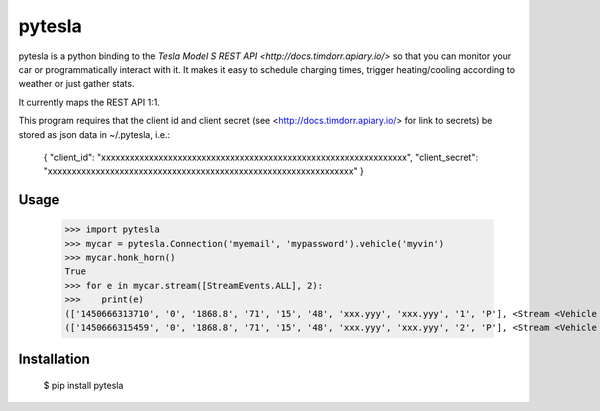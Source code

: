 =======
pytesla
=======

pytesla is a python binding to the `Tesla Model S REST API <http://docs.timdorr.apiary.io/>` so that you can monitor your car or programmatically interact with it. It makes it easy to schedule charging times, trigger heating/cooling according to weather or just gather stats.

It currently maps the REST API 1:1.

This program requires that the client id and client secret (see <http://docs.timdorr.apiary.io/> for link to secrets) be stored as json data in ~/.pytesla, i.e.:

    { "client_id":     "xxxxxxxxxxxxxxxxxxxxxxxxxxxxxxxxxxxxxxxxxxxxxxxxxxxxxxxxxxxxxxxx",
    "client_secret": "xxxxxxxxxxxxxxxxxxxxxxxxxxxxxxxxxxxxxxxxxxxxxxxxxxxxxxxxxxxxxxxx" }

Usage
=====

    >>> import pytesla
    >>> mycar = pytesla.Connection('myemail', 'mypassword').vehicle('myvin')
    >>> mycar.honk_horn()
    True
    >>> for e in mycar.stream([StreamEvents.ALL], 2):
    >>>    print(e)
    (['1450666313710', '0', '1868.8', '71', '15', '48', 'xxx.yyy', 'xxx.yyy', '1', 'P'], <Stream <Vehicle xxx>>)
    (['1450666315459', '0', '1868.8', '71', '15', '48', 'xxx.yyy', 'xxx.yyy', '2', 'P'], <Stream <Vehicle xxx>>)

Installation
============

    $ pip install pytesla

